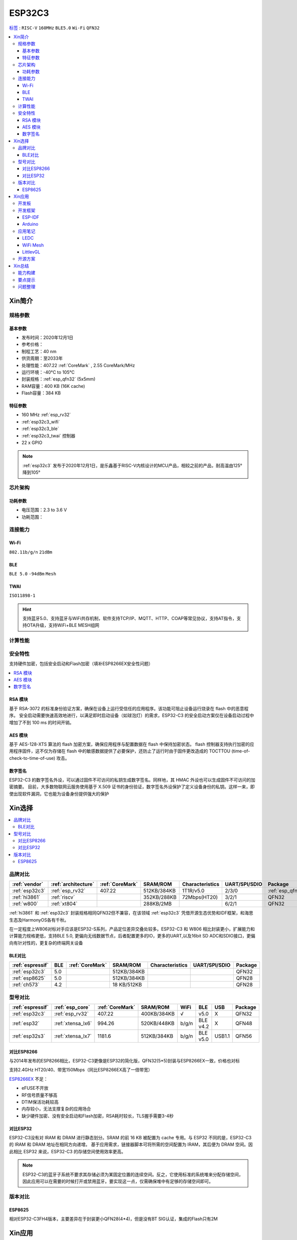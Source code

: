 
.. _esp32c3:

ESP32C3
================

`标签 <https://github.com/SoCXin/ESP32C3>`_ : ``RISC-V`` ``160MHz`` ``BLE5.0`` ``Wi-Fi`` ``QFN32``

.. contents::
    :local:

Xin简介
-----------

.. image:: ./images/ESP32C3.png
    :target: https://docs.espressif.com/projects/esp-idf/zh_CN/latest/esp32c3/get-started/index.html

规格参数
~~~~~~~~~~~

基本参数
^^^^^^^^^^^

* 发布时间：2020年12月1日
* 参考价格：
* 制程工艺：40 nm
* 供货周期：至2033年
* 处理性能：407.22 :ref:`CoreMark` , 2.55 CoreMark/MHz
* 运行环境：-40°C to 105°C
* 封装规格：:ref:`esp_qfn32` (5x5mm)
* RAM容量：400 KB (16K cache)
* Flash容量：384 KB



特征参数
^^^^^^^^^^^

* 160 MHz :ref:`esp_rv32`
* :ref:`esp32c3_wifi`
* :ref:`esp32c3_ble`
* :ref:`esp32c3_twai` 控制器
* 22  x GPIO


.. note::
    :ref:`esp32c3` 发布于2020年12月1日，是乐鑫基于RISC-V内核设计的MCU产品，相较之前的产品，耐高温由125°降到105°


芯片架构
~~~~~~~~~~~


功耗参数
^^^^^^^^^^^

* 电压范围：2.3 to 3.6 V
* 功耗范围：

连接能力
~~~~~~~~~~~

.. _esp32c3_wifi:

Wi-Fi
^^^^^^^^^^^

``802.11b/g/n`` ``21dBm``


.. _esp32c3_ble:

BLE
^^^^^^^^^^^

``BLE 5.0`` ``-94dBm`` ``Mesh``

.. _esp32c3_twai:

TWAI
^^^^^^^^^^^

``ISO11898-1``

.. hint::
    支持蓝牙5.0、支持蓝牙与WiFi共存机制，软件支持TCP/IP、MQTT、HTTP、COAP等常见协议，支持AT指令，支持OTA升级，支持WiFi+BLE MESH组网

计算性能
~~~~~~~~~~~~~~

.. image:: ./images/ESP.png
.. image:: ./images/ESPEC.png



安全特性
~~~~~~~~~~~~~~

支持硬件加密，包括安全启动和Flash加密（填补ESP8266EX安全性问题）

.. contents::
    :local:



RSA 模块
^^^^^^^^^^^

基于 RSA-3072 的标准身份验证方案，确保在设备上运行受信任的应用程序。该功能可阻止设备运行烧录在 flash 中的恶意程序。
安全启动需要快速高效地进行，以满足即时启动设备（如球泡灯）的需求，ESP32-C3 的安全启动方案仅在设备启动过程中增加了不到 100 ms 的时间开销。

AES 模块
^^^^^^^^^^^

基于 AES-128-XTS 算法的 flash 加密方案，确保应用程序与配置数据在 flash 中保持加密状态。
flash 控制器支持执行加密的应用程序固件，这不仅为存储在 flash 中的敏感数据提供了必要保护，还防止了运行时由于固件更改造成的 TOCTTOU (time-of-check-to-time-of-use) 攻击。


数字签名
^^^^^^^^^^^

ESP32-C3 的数字签名外设，可以通过固件不可访问的私钥生成数字签名。同样地，其 HMAC 外设也可以生成固件不可访问的加密摘要。
目前，大多数物联网云服务使用基于 X.509 证书的身份验证，数字签名外设保护了定义设备身份的私钥。这样一来，即使出现软件漏洞，它也能为设备身份提供强大的保护


Xin选择
-----------

.. contents::
    :local:


品牌对比
~~~~~~~~~


.. list-table::
    :header-rows:  1

    * - :ref:`vendor`
      - :ref:`architecture`
      - :ref:`CoreMark`
      - SRAM/ROM
      - Characteristics
      - UART/SPI/SDIO
      - Package
    * - :ref:`esp32c3`
      - :ref:`esp_rv32`
      - 407.22
      - 512KB/384KB
      - 1T1R/v5.0
      - 2/3/0
      - :ref:`esp_qfn32`
    * - :ref:`hi3861`
      - :ref:`riscv`
      -
      - 352KB/288KB
      - 72Mbps(HT20)
      - 3/2/1
      - QFN32
    * - :ref:`w800`
      - :ref:`xt804`
      -
      - 288KB/2MB
      -
      - 6/2/1
      - QFN32


:ref:`hi3861` 和 :ref:`esp32c3` 封装规格相同QFN32但不兼容，在该领域  :ref:`esp32c3` 凭借开源生态优势和IDF框架，和海思生态及HarmonyOS各有千秋。

在一定程度上W806对标对手应该是ESP32-S系列，产品定位差异交叠处较多。ESP32-C3 和 W806 相比封装更小，扩展能力和计算能力规格更低，支持BLE 5.0, 更偏向无线数据节点，后者配置更多的IO，更多的UART,以及16bit SD ADC和SDIO接口，更偏向有针对性的，更复杂的终端网关设备

BLE对比
^^^^^^^^^^^^

.. list-table::
    :header-rows:  1

    * - :ref:`espressif`
      - BLE
      - :ref:`CoreMark`
      - SRAM/ROM
      - Characteristics
      - UART/SPI/SDIO
      - Package
    * - :ref:`esp32c3`
      - 5.0
      -
      - 512KB/384KB
      -
      -
      - QFN32
    * - :ref:`esp8625`
      - 5.0
      -
      - 512KB/384KB
      -
      -
      - QFN28
    * - :ref:`ch573`
      - 4.2
      -
      - 18 KB/512KB
      -
      -
      - QFN28


型号对比
~~~~~~~~~

.. list-table::
    :header-rows:  1

    * - :ref:`espressif`
      - :ref:`esp_core`
      - :ref:`CoreMark`
      - SRAM/ROM
      - WiFi
      - BLE
      - USB
      - Package
    * - :ref:`esp32c3`
      - :ref:`esp_rv32`
      - 407.22
      - 400KB/384KB
      - √
      - v5.0
      - X
      - QFN32
    * - :ref:`esp32`
      - :ref:`xtensa_lx6`
      - 994.26
      - 520KB/448KB
      - b/g/n
      - BLE v4.2
      - X
      - QFN48
    * - :ref:`esp32s3`
      - :ref:`xtensa_lx7`
      - 1181.6
      - 512KB/384KB
      - b/g/n
      - BLE v5.0
      - USB1.1
      - QFN56


对比ESP8266
^^^^^^^^^^^^

与2014年发布的ESP8266相比，ESP32-C3更像是ESP32的简化版，QFN32(5*5)封装与ESP8266EX一致，价格也对标

支持2.4GHz HT20/40、带宽150Mbps（同比ESP8266EX高了一倍带宽）

.. image:: ./images/C3vsESP8266.png
    :target: https://blog.csdn.net/fengfeng0328/article/details/112437659

`ESP8266EX <https://github.com/SoCXin/ESP8266>`_ 不足：

* eFUSE不开放
* RF信号质量不够高
* DTIM保活功耗较高
* 内存较小，无法支撑复杂的应用场合
* 缺少硬件加密、没有安全启动和Flash加密，RSA耗时较长，TLS握手需要3-4秒


对比ESP32
^^^^^^^^^^^^

ESP32-C3没有对 IRAM 和 DRAM 进行静态划分。SRAM 的前 16 KB 被配置为 cache 专用。与 ESP32 不同的是，ESP32-C3 的 IRAM 和 DRAM 地址在相同方向递增。
基于应用需求，链接器脚本可将所需的空间配置为 IRAM，其后便为 DRAM 空间。因此相比 ESP32 来说，ESP32-C3 的存储空间使用效率更高。


.. image:: ./images/RAM_VSESP32.jpg
    :target: https://zhuanlan.zhihu.com/p/369125251

.. image:: ./images/RAM_ESP32C3.jpg
    :target: https://zhuanlan.zhihu.com/p/369125251

.. note::
    ESP32-C3的蓝牙子系统不要求其存储必须为某固定位置的连续空间。反之，它使用标准的系统堆来分配存储空间，因此应用可以在需要的时候打开或禁用蓝牙。要实现这一点，仅需确保堆中有足够的存储空间即可。


版本对比
~~~~~~~~~

.. image:: ./images/ESP32C3S.png
    :target: https://products.espressif.com/#/product-selector?language=zh&names=

.. _esp8625:

ESP8625
^^^^^^^^^^^^

相对ESP32-C3FH4版本，主要差异在于封装更小QFN28(4*4)，但是没有BT SIG认证，集成的Flash只有2M

Xin应用
-----------

.. contents::
    :local:

开发板
~~~~~~~~~~

.. image:: ./images/B_ESP32C3.jpg
    :target: https://item.taobao.com/item.htm?spm=a1z09.2.0.0.4cb32e8dCPqAi3&id=641754177657&_u=vgas3eue654



开发框架
~~~~~~~~~


ESP-IDF
^^^^^^^^^^^

支持ESP32C3需要release/v4.3及以上版本 :ref:`esp_idf` ，围绕 ESP32-C3构建固件，需要安装一些必备工具包括 Python、Git、交叉编译器、CMake 和 Ninja等。

Arduino
^^^^^^^^^^^^

`Arduino <https://docs.os-q.com/arduino>`_

应用笔记
~~~~~~~~~

.. contents::
    :local:

LEDC
^^^^^^^^^^^


WiFi Mesh
^^^^^^^^^^^

LittlevGL
^^^^^^^^^^^

ESP32-C3支持 :ref:`littlevgl` ，适配QSPI和8080接口的屏(QSPI适合4.3寸以下)。


开源方案
~~~~~~~~~

如果你要探索一些开源项目，可能时常遇到基于 `PlatformIO <https://platformio.org/platforms/ststm32>`_ 构建的工程，通过跨平台编译，直接在编辑器中集成，可以云端部署，比常用的IDE拥有更多的灵活性。

* `ESP-IDF <https://github.com/espressif/esp-idf>`_
* `arduino-esp32 <https://github.com/espressif/arduino-esp32/>`_
* `RUST API <https://github.com/imheresamir/esp32c3>`_




Xin总结
--------------

.. contents::
    :local:

能力构建
~~~~~~~~~~~~~

.. note::
    相对传统的MCU使用的强大IDE环境，最大的槽点就是缺乏高度集成的工具环境，ESP-IDF的编译效率较低，文件修改后编译非常耗时


要点提示
~~~~~~~~~~~~~

问题整理
~~~~~~~~~~~~~

